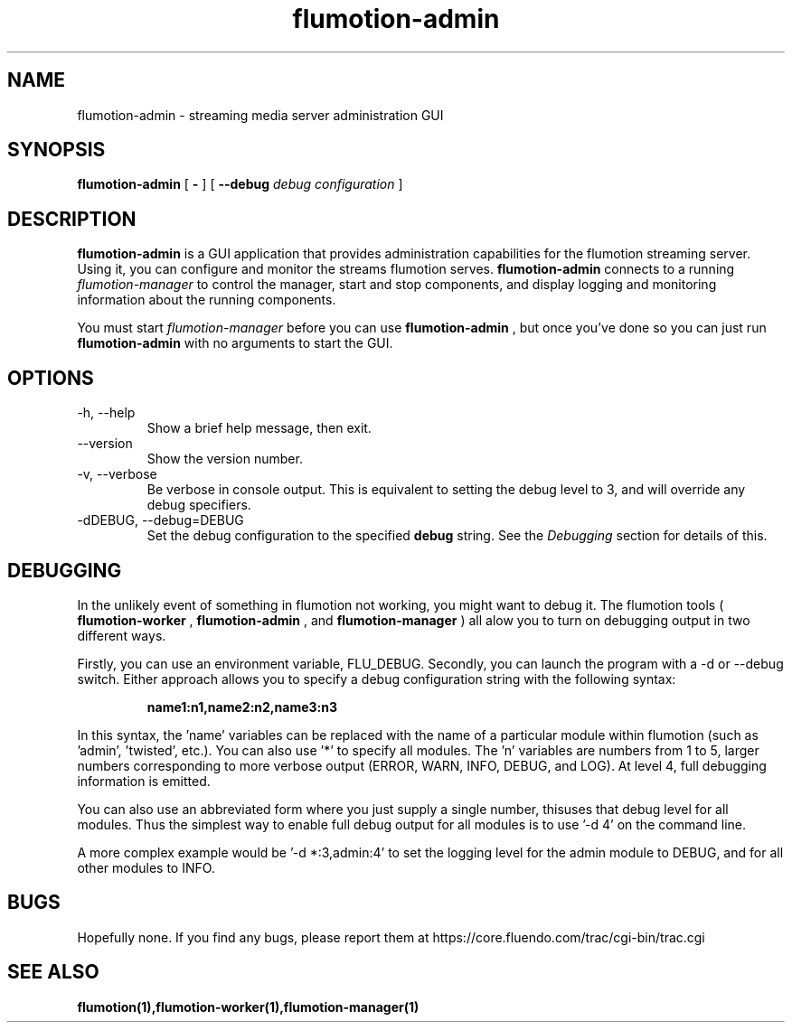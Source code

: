 .\" Process this file with
.\" groff -man -Tascii flumotion-admin.1
.\"
.TH flumotion-admin 1 "2005 July 13" "Fluendo" "Flumotion"

.SH NAME
flumotion-admin \- streaming media server administration GUI

.SH SYNOPSIS
.B flumotion-admin
[
.B -
]
[
.B --debug
.I debug configuration
]

.SH DESCRIPTION
.B flumotion-admin
is a GUI application that provides administration capabilities for the flumotion
streaming server. Using it, you can configure and monitor the streams flumotion
serves.
.B flumotion-admin
connects to a running
.I flumotion-manager
to control the manager, start and stop components, and display logging and
monitoring information about the running components.

You must start
.I flumotion-manager
before you can use
.B flumotion-admin
, but once you've done so you can just run
.B flumotion-admin
with no arguments to start the GUI.

.SH OPTIONS
.IP "-h, --help"
Show a brief help message, then exit.
.IP "--version"
Show the version number.
.IP "-v, --verbose"
Be verbose in console output. This is equivalent to setting the debug level to
3, and will override any debug specifiers.
.IP "-dDEBUG, --debug=DEBUG"
Set the debug configuration to the specified
.B debug
string. See the
.I Debugging
section for details of this.

.SH DEBUGGING

In the unlikely event of something in flumotion not working, you might want to
debug it. The flumotion tools (
.B flumotion-worker
,
.B flumotion-admin
, and
.B flumotion-manager
) all alow you to turn on debugging output in two different ways.

Firstly, you can use an environment variable, FLU_DEBUG. Secondly, you can
launch the program with a -d or --debug switch. Either approach allows you to
specify a debug configuration string with the following syntax:

.RS
.B name1:n1,name2:n2,name3:n3
.RE

In this syntax, the 'name' variables can be replaced with the name of a
particular module within flumotion (such as 'admin', 'twisted', etc.). You can
also use '*' to specify all modules. The 'n' variables are numbers from 1 to 5,
larger numbers corresponding to more verbose output (ERROR, WARN, INFO, DEBUG,
and LOG). At level 4, full debugging information is emitted.

You can also use an abbreviated form where you just supply a single number, thisuses that debug level for all modules. Thus the simplest way to enable full
debug output for all modules is to use '-d 4' on the command line.

A more complex example would be '-d *:3,admin:4' to set the logging level for
the admin module to DEBUG, and for all other modules to INFO.


.SH BUGS
Hopefully none. If you find any bugs, please report them at
https://core.fluendo.com/trac/cgi-bin/trac.cgi

.SH SEE ALSO

.BR flumotion(1),flumotion-worker(1),flumotion-manager(1)
